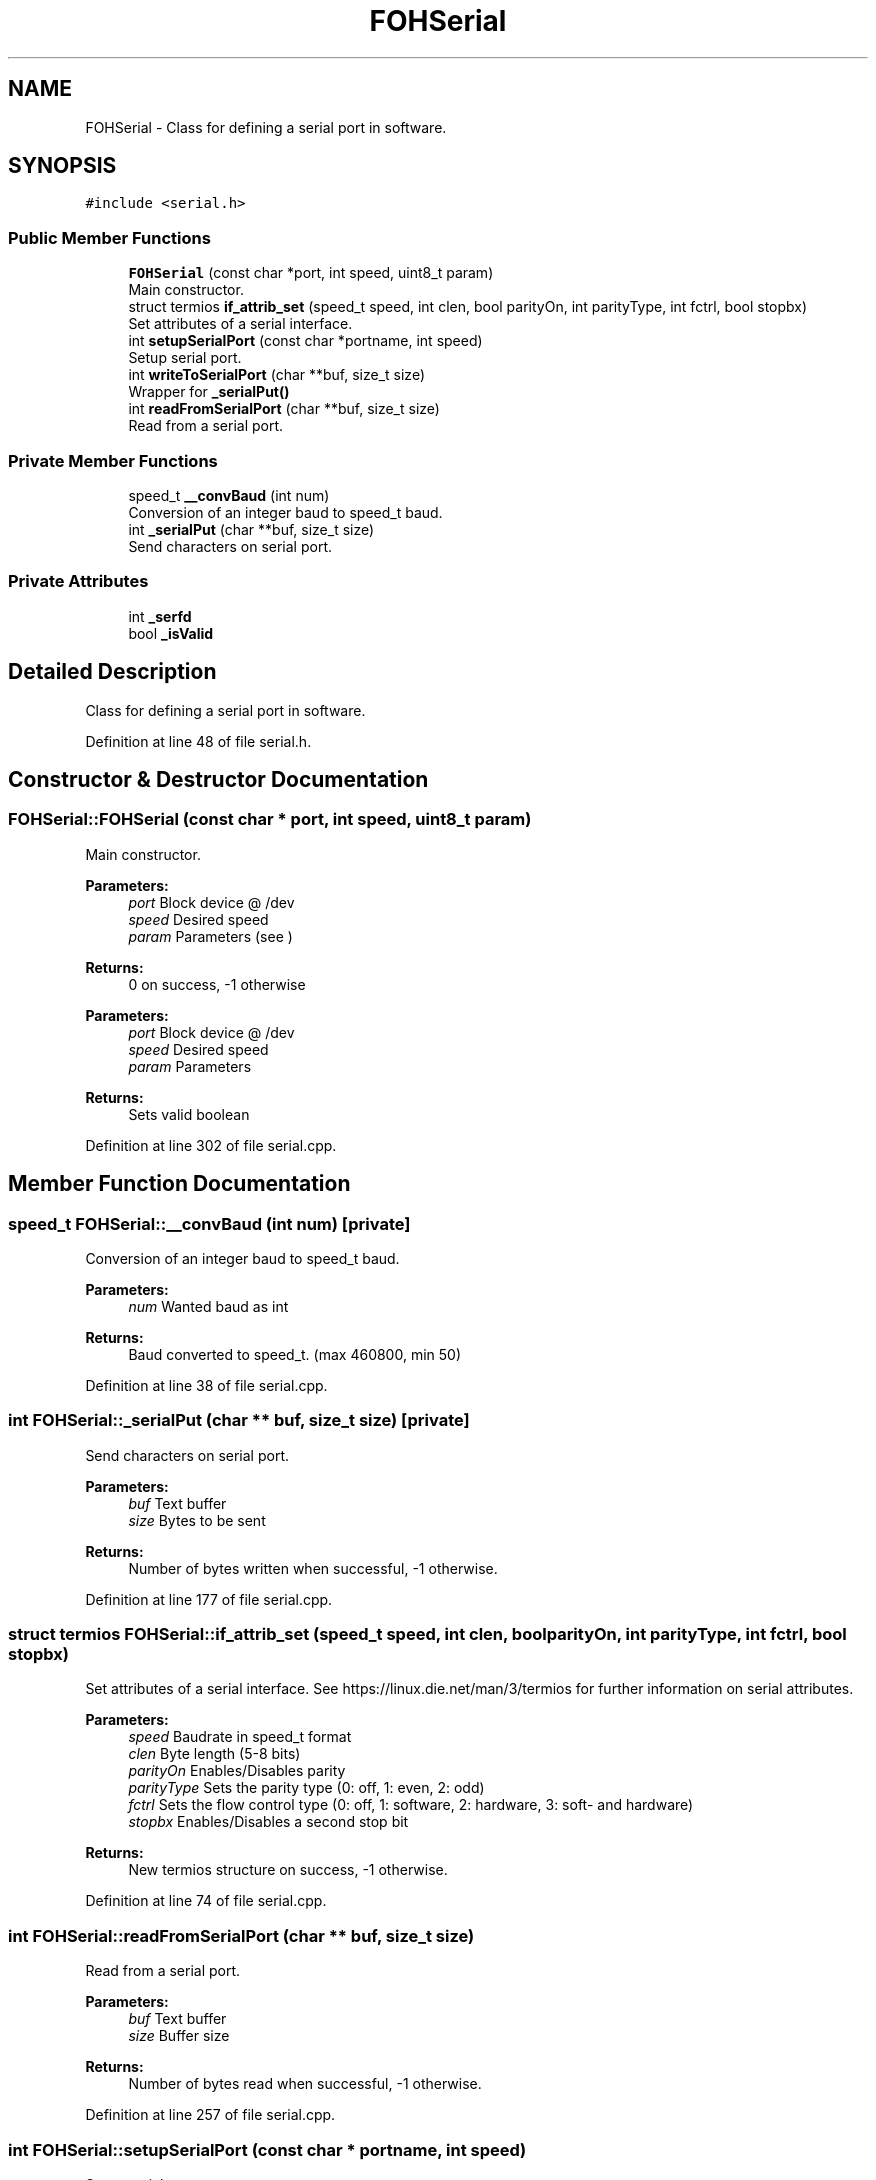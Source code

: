 .TH "FOHSerial" 3 "Tue Mar 19 2019" "Version 0.1.1" "foh-serial" \" -*- nroff -*-
.ad l
.nh
.SH NAME
FOHSerial \- Class for defining a serial port in software\&.  

.SH SYNOPSIS
.br
.PP
.PP
\fC#include <serial\&.h>\fP
.SS "Public Member Functions"

.in +1c
.ti -1c
.RI "\fBFOHSerial\fP (const char *port, int speed, uint8_t param)"
.br
.RI "Main constructor\&. "
.ti -1c
.RI "struct termios \fBif_attrib_set\fP (speed_t speed, int clen, bool parityOn, int parityType, int fctrl, bool stopbx)"
.br
.RI "Set attributes of a serial interface\&. "
.ti -1c
.RI "int \fBsetupSerialPort\fP (const char *portname, int speed)"
.br
.RI "Setup serial port\&. "
.ti -1c
.RI "int \fBwriteToSerialPort\fP (char **buf, size_t size)"
.br
.RI "Wrapper for \fB_serialPut()\fP "
.ti -1c
.RI "int \fBreadFromSerialPort\fP (char **buf, size_t size)"
.br
.RI "Read from a serial port\&. "
.in -1c
.SS "Private Member Functions"

.in +1c
.ti -1c
.RI "speed_t \fB__convBaud\fP (int num)"
.br
.RI "Conversion of an integer baud to speed_t baud\&. "
.ti -1c
.RI "int \fB_serialPut\fP (char **buf, size_t size)"
.br
.RI "Send characters on serial port\&. "
.in -1c
.SS "Private Attributes"

.in +1c
.ti -1c
.RI "int \fB_serfd\fP"
.br
.ti -1c
.RI "bool \fB_isValid\fP"
.br
.in -1c
.SH "Detailed Description"
.PP 
Class for defining a serial port in software\&. 
.PP
Definition at line 48 of file serial\&.h\&.
.SH "Constructor & Destructor Documentation"
.PP 
.SS "FOHSerial::FOHSerial (const char * port, int speed, uint8_t param)"

.PP
Main constructor\&. 
.PP
\fBParameters:\fP
.RS 4
\fIport\fP Block device @ /dev 
.br
\fIspeed\fP Desired speed 
.br
\fIparam\fP Parameters (see )
.RE
.PP
\fBReturns:\fP
.RS 4
0 on success, -1 otherwise
.RE
.PP
\fBParameters:\fP
.RS 4
\fIport\fP Block device @ /dev 
.br
\fIspeed\fP Desired speed 
.br
\fIparam\fP Parameters
.RE
.PP
\fBReturns:\fP
.RS 4
Sets valid boolean 
.RE
.PP

.PP
Definition at line 302 of file serial\&.cpp\&.
.SH "Member Function Documentation"
.PP 
.SS "speed_t FOHSerial::__convBaud (int num)\fC [private]\fP"

.PP
Conversion of an integer baud to speed_t baud\&. 
.PP
\fBParameters:\fP
.RS 4
\fInum\fP Wanted baud as int
.RE
.PP
\fBReturns:\fP
.RS 4
Baud converted to speed_t\&. (max 460800, min 50) 
.RE
.PP

.PP
Definition at line 38 of file serial\&.cpp\&.
.SS "int FOHSerial::_serialPut (char ** buf, size_t size)\fC [private]\fP"

.PP
Send characters on serial port\&. 
.PP
\fBParameters:\fP
.RS 4
\fIbuf\fP Text buffer 
.br
\fIsize\fP Bytes to be sent
.RE
.PP
\fBReturns:\fP
.RS 4
Number of bytes written when successful, -1 otherwise\&. 
.RE
.PP

.PP
Definition at line 177 of file serial\&.cpp\&.
.SS "struct termios FOHSerial::if_attrib_set (speed_t speed, int clen, bool parityOn, int parityType, int fctrl, bool stopbx)"

.PP
Set attributes of a serial interface\&. See https://linux.die.net/man/3/termios for further information on serial attributes\&.
.PP
\fBParameters:\fP
.RS 4
\fIspeed\fP Baudrate in speed_t format 
.br
\fIclen\fP Byte length (5-8 bits) 
.br
\fIparityOn\fP Enables/Disables parity 
.br
\fIparityType\fP Sets the parity type (0: off, 1: even, 2: odd) 
.br
\fIfctrl\fP Sets the flow control type (0: off, 1: software, 2: hardware, 3: soft- and hardware) 
.br
\fIstopbx\fP Enables/Disables a second stop bit
.RE
.PP
\fBReturns:\fP
.RS 4
New termios structure on success, -1 otherwise\&. 
.RE
.PP

.PP
Definition at line 74 of file serial\&.cpp\&.
.SS "int FOHSerial::readFromSerialPort (char ** buf, size_t size)"

.PP
Read from a serial port\&. 
.PP
\fBParameters:\fP
.RS 4
\fIbuf\fP Text buffer 
.br
\fIsize\fP Buffer size
.RE
.PP
\fBReturns:\fP
.RS 4
Number of bytes read when successful, -1 otherwise\&. 
.RE
.PP

.PP
Definition at line 257 of file serial\&.cpp\&.
.SS "int FOHSerial::setupSerialPort (const char * portname, int speed)"

.PP
Setup serial port\&. 
.PP
\fBParameters:\fP
.RS 4
\fIportname\fP Location of the block device (at /dev/) 
.br
\fIspeed\fP The wanted baud rate (as int)
.RE
.PP
\fBReturns:\fP
.RS 4
0 on success, -1 otherwise\&. 
.RE
.PP

.PP
Definition at line 204 of file serial\&.cpp\&.
.SS "int FOHSerial::writeToSerialPort (char ** buf, size_t size)"

.PP
Wrapper for \fB_serialPut()\fP 
.PP
\fBSee also:\fP
.RS 4
\fB_serialPut()\fP
.RE
.PP
\fBParameters:\fP
.RS 4
\fIbuf\fP Text buffer 
.br
\fIsize\fP Bytes to be sent
.RE
.PP
\fBReturns:\fP
.RS 4
Number of bytes written when successful, -1 otherwise\&.
.RE
.PP
\fBParameters:\fP
.RS 4
\fIbuf\fP Text buffer 
.br
\fIsize\fP Bytes to be sent
.RE
.PP
\fBReturns:\fP
.RS 4
Number of bytes written when successful, -1 otherwise\&. 
.RE
.PP

.PP
Definition at line 236 of file serial\&.cpp\&.
.SH "Member Data Documentation"
.PP 
.SS "bool FOHSerial::_isValid\fC [private]\fP"
is valid instance 
.PP
Definition at line 129 of file serial\&.h\&.
.SS "int FOHSerial::_serfd\fC [private]\fP"
Serial fd 
.PP
Definition at line 128 of file serial\&.h\&.

.SH "Author"
.PP 
Generated automatically by Doxygen for foh-serial from the source code\&.
